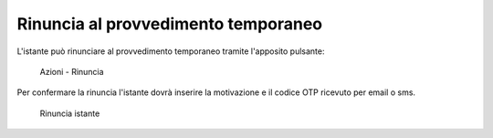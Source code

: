 Rinuncia al provvedimento temporaneo
====================================

L'istante può rinunciare al provvedimento temporaneo tramite l'apposito pulsante:

.. figure:: /media/barra_azioni_rinuncia.png
   :name: barra-azioni-rinuncia
   :alt: Rinuncia barra azioni
   
   Azioni - Rinuncia

Per confermare la rinuncia l'istante dovrà inserire la motivazione e il codice OTP ricevuto per email o sms.

.. figure:: /media/rinuncia_istante.png
   :name: rinuncia-istante
   :alt: Rinuncia istante

   Rinuncia istante